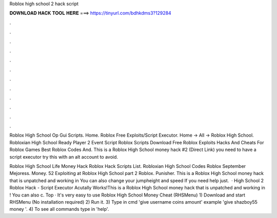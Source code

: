 Roblox high school 2 hack script



𝐃𝐎𝐖𝐍𝐋𝐎𝐀𝐃 𝐇𝐀𝐂𝐊 𝐓𝐎𝐎𝐋 𝐇𝐄𝐑𝐄 ===> https://tinyurl.com/bdhkdms3?129284



.



.



.



.



.



.



.



.



.



.



.



.

Roblox High School Op Gui Scripts.  Home. Roblox Free Exploits/Script Executor. Home → All → Roblox High School. Robloxian High School Ready Player 2 Event Script Roblox Scripts Download Free Roblox Exploits Hacks And Cheats For Roblox Games Best Roblox Codes And. This is a Roblox High School money hack #2 (Direct Link) you need to have a script executor try this with an alt account to avoid.

Roblox High School Life Money Hack Roblox Hack Scripts List. Robloxian High School Codes Roblox September Mejoress. Money. 52 Exploiting at Roblox High School part 2 Roblox. Punisher. This is a Roblox High School money hack that is unpatched and working in You can also change your jumpheight and speed If you need help just.  · High School 2 Roblox Hack - Script Executor Acutally Works!This is a Roblox High School money hack that is unpatched and working in ! You can also c. Top  · It's very easy to use Roblox High School Money Cheat (RHSMenu) 1) Download and start RHSMenu (No installation required) 2) Run it. 3) Type in cmd 'give username coins amount' example 'give shazboy55 money '. 4) To see all commands type in 'help'.
